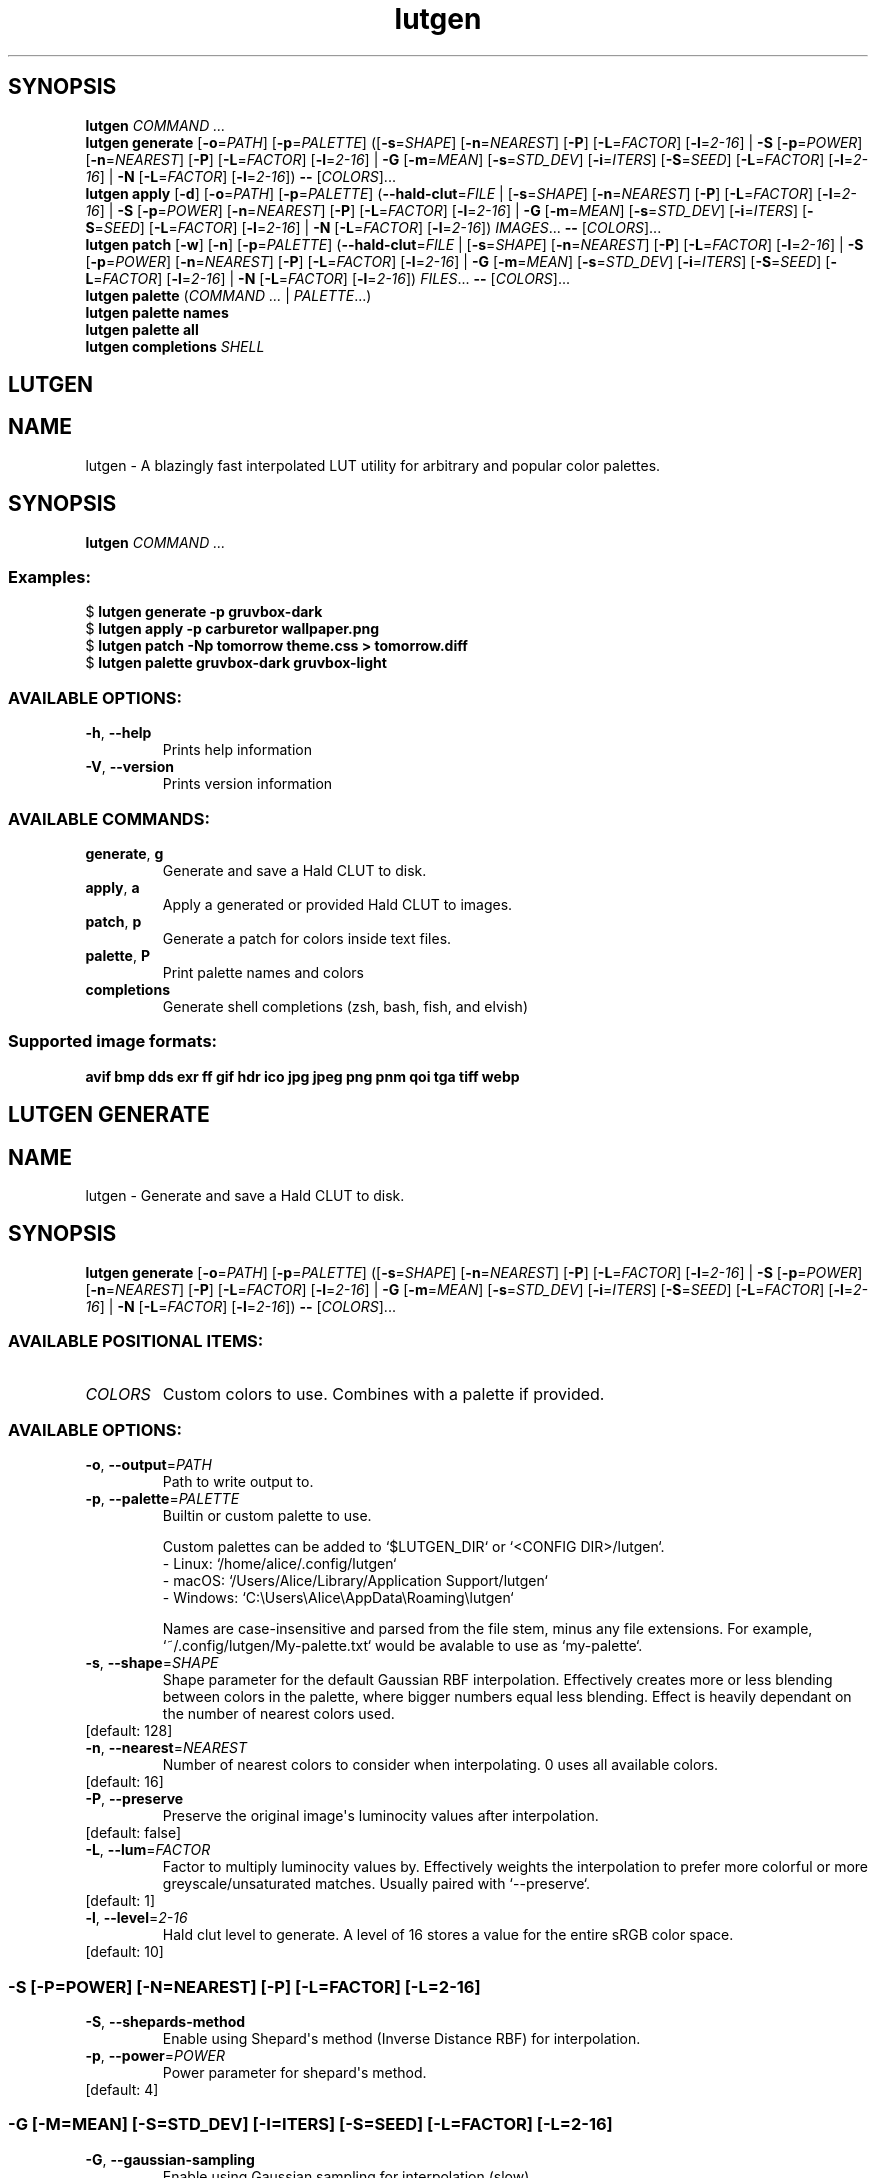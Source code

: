 .ie \n(.g .ds Aq \(aq
.el .ds Aq '
.TH lutgen 1 - - ""
.PP
.SH SYNOPSIS
.nf
\fBlutgen\fP\fR \fP\fICOMMAND ...\fP\fR
\fP\fBlutgen\fP\fR \fP\fBgenerate\fP\fR \fP\fR[\fP\fB\-o\fP\fR=\fP\fIPATH\fP\fR] [\fP\fB\-p\fP\fR=\fP\fIPALETTE\fP\fR] ([\fP\fB\-s\fP\fR=\fP\fISHAPE\fP\fR] [\fP\fB\-n\fP\fR=\fP\fINEAREST\fP\fR] [\fP\fB\-P\fP\fR] [\fP\fB\-L\fP\fR=\fP\fIFACTOR\fP\fR] [\fP\fB\-l\fP\fR=\fP\fI2\-16\fP\fR] | \fP\fB\-S\fP\fR [\fP\fB\-p\fP\fR=\fP\fIPOWER\fP\fR] [\fP\fB\-n\fP\fR=\fP\fINEAREST\fP\fR] [\fP\fB\-P\fP\fR] [\fP\fB\-L\fP\fR=\fP\fIFACTOR\fP\fR] [\fP\fB\-l\fP\fR=\fP\fI2\-16\fP\fR] | \fP\fB\-G\fP\fR [\fP\fB\-m\fP\fR=\fP\fIMEAN\fP\fR] [\fP\fB\-s\fP\fR=\fP\fISTD_DEV\fP\fR] [\fP\fB\-i\fP\fR=\fP\fIITERS\fP\fR] [\fP\fB\-S\fP\fR=\fP\fISEED\fP\fR] [\fP\fB\-L\fP\fR=\fP\fIFACTOR\fP\fR] [\fP\fB\-l\fP\fR=\fP\fI2\-16\fP\fR] | \fP\fB\-N\fP\fR [\fP\fB\-L\fP\fR=\fP\fIFACTOR\fP\fR] [\fP\fB\-l\fP\fR=\fP\fI2\-16\fP\fR]) \fP\fB\-\-\fP\fR [\fP\fICOLORS\fP\fR]...\fP\fR
\fP\fBlutgen\fP\fR \fP\fBapply\fP\fR \fP\fR[\fP\fB\-d\fP\fR] [\fP\fB\-o\fP\fR=\fP\fIPATH\fP\fR] [\fP\fB\-p\fP\fR=\fP\fIPALETTE\fP\fR] (\fP\fB\-\-hald\-clut\fP\fR=\fP\fIFILE\fP\fR | [\fP\fB\-s\fP\fR=\fP\fISHAPE\fP\fR] [\fP\fB\-n\fP\fR=\fP\fINEAREST\fP\fR] [\fP\fB\-P\fP\fR] [\fP\fB\-L\fP\fR=\fP\fIFACTOR\fP\fR] [\fP\fB\-l\fP\fR=\fP\fI2\-16\fP\fR] | \fP\fB\-S\fP\fR [\fP\fB\-p\fP\fR=\fP\fIPOWER\fP\fR] [\fP\fB\-n\fP\fR=\fP\fINEAREST\fP\fR] [\fP\fB\-P\fP\fR] [\fP\fB\-L\fP\fR=\fP\fIFACTOR\fP\fR] [\fP\fB\-l\fP\fR=\fP\fI2\-16\fP\fR] | \fP\fB\-G\fP\fR [\fP\fB\-m\fP\fR=\fP\fIMEAN\fP\fR] [\fP\fB\-s\fP\fR=\fP\fISTD_DEV\fP\fR] [\fP\fB\-i\fP\fR=\fP\fIITERS\fP\fR] [\fP\fB\-S\fP\fR=\fP\fISEED\fP\fR] [\fP\fB\-L\fP\fR=\fP\fIFACTOR\fP\fR] [\fP\fB\-l\fP\fR=\fP\fI2\-16\fP\fR] | \fP\fB\-N\fP\fR [\fP\fB\-L\fP\fR=\fP\fIFACTOR\fP\fR] [\fP\fB\-l\fP\fR=\fP\fI2\-16\fP\fR]) \fP\fIIMAGES\fP\fR... \fP\fB\-\-\fP\fR [\fP\fICOLORS\fP\fR]...\fP\fR
\fP\fBlutgen\fP\fR \fP\fBpatch\fP\fR \fP\fR[\fP\fB\-w\fP\fR] [\fP\fB\-n\fP\fR] [\fP\fB\-p\fP\fR=\fP\fIPALETTE\fP\fR] (\fP\fB\-\-hald\-clut\fP\fR=\fP\fIFILE\fP\fR | [\fP\fB\-s\fP\fR=\fP\fISHAPE\fP\fR] [\fP\fB\-n\fP\fR=\fP\fINEAREST\fP\fR] [\fP\fB\-P\fP\fR] [\fP\fB\-L\fP\fR=\fP\fIFACTOR\fP\fR] [\fP\fB\-l\fP\fR=\fP\fI2\-16\fP\fR] | \fP\fB\-S\fP\fR [\fP\fB\-p\fP\fR=\fP\fIPOWER\fP\fR] [\fP\fB\-n\fP\fR=\fP\fINEAREST\fP\fR] [\fP\fB\-P\fP\fR] [\fP\fB\-L\fP\fR=\fP\fIFACTOR\fP\fR] [\fP\fB\-l\fP\fR=\fP\fI2\-16\fP\fR] | \fP\fB\-G\fP\fR [\fP\fB\-m\fP\fR=\fP\fIMEAN\fP\fR] [\fP\fB\-s\fP\fR=\fP\fISTD_DEV\fP\fR] [\fP\fB\-i\fP\fR=\fP\fIITERS\fP\fR] [\fP\fB\-S\fP\fR=\fP\fISEED\fP\fR] [\fP\fB\-L\fP\fR=\fP\fIFACTOR\fP\fR] [\fP\fB\-l\fP\fR=\fP\fI2\-16\fP\fR] | \fP\fB\-N\fP\fR [\fP\fB\-L\fP\fR=\fP\fIFACTOR\fP\fR] [\fP\fB\-l\fP\fR=\fP\fI2\-16\fP\fR]) \fP\fIFILES\fP\fR... \fP\fB\-\-\fP\fR [\fP\fICOLORS\fP\fR]...\fP\fR
\fP\fBlutgen\fP\fR \fP\fBpalette\fP\fR \fP\fR(\fP\fICOMMAND ...\fP\fR | \fP\fIPALETTE\fP\fR...)\fP\fR
\fP\fBlutgen\fP\fR \fP\fBpalette\fP\fR \fP\fBnames\fP\fR \fP\fR
\fP\fBlutgen\fP\fR \fP\fBpalette\fP\fR \fP\fBall\fP\fR \fP\fR
\fP\fBlutgen\fP\fR \fP\fBcompletions\fP\fR \fP\fISHELL\fP\fR
\fP
.fi
.SH LUTGEN\ 
.SH NAME
\fRlutgen \- \fP\fRA blazingly fast interpolated LUT utility for arbitrary and popular color palettes.\fP
.SH SYNOPSIS
\fBlutgen\fP\fR \fP\fICOMMAND ...\fP
.PP
.SS
\fBExamples:\fP\fR
  $ \fP\fBlutgen generate \-p gruvbox\-dark\fP\fR
  $ \fP\fBlutgen apply \-p carburetor wallpaper.png\fP\fR
  $ \fP\fBlutgen patch \-Np tomorrow theme.css > tomorrow.diff\fP\fR
  $ \fP\fBlutgen palette gruvbox\-dark gruvbox\-light\fP
.PP
.SS AVAILABLE\ OPTIONS:
.TP
\fB\-h\fP\fR, \fP\fB\-\-help\fP
\fRPrints help information\fP
.PP
.TP
\fB\-V\fP\fR, \fP\fB\-\-version\fP
\fRPrints version information\fP
.PP
.PP
.SS AVAILABLE\ COMMANDS:
.TP
\fBgenerate\fP\fR, \fP\fBg\fP
\fRGenerate and save a Hald CLUT to disk.\fP
.PP
.TP
\fBapply\fP\fR, \fP\fBa\fP
\fRApply a generated or provided Hald CLUT to images.\fP
.PP
.TP
\fBpatch\fP\fR, \fP\fBp\fP
\fRGenerate a patch for colors inside text files.\fP
.PP
.TP
\fBpalette\fP\fR, \fP\fBP\fP
\fRPrint palette names and colors\fP
.PP
.TP
\fBcompletions\fP
\fRGenerate shell completions (zsh, bash, fish, and elvish)\fP
.PP
.PP
.SS
\fBSupported image formats:\fP\fR
 \fP\fBavif\fP\fR \fP\fBbmp\fP\fR \fP\fBdds\fP\fR \fP\fBexr\fP\fR \fP\fBff\fP\fR \fP\fBgif\fP\fR \fP\fBhdr\fP\fR \fP\fBico\fP\fR \fP\fBjpg\fP\fR \fP\fBjpeg\fP\fR \fP\fBpng\fP\fR \fP\fBpnm\fP\fR \fP\fBqoi\fP\fR \fP\fBtga\fP\fR \fP\fBtiff\fP\fR \fP\fBwebp\fP
.SH LUTGEN\ GENERATE\ 
.SH NAME
\fRlutgen \- \fP\fRGenerate and save a Hald CLUT to disk.\fP
.SH SYNOPSIS
\fBlutgen\fP\fR \fP\fBgenerate\fP\fR \fP\fR[\fP\fB\-o\fP\fR=\fP\fIPATH\fP\fR] [\fP\fB\-p\fP\fR=\fP\fIPALETTE\fP\fR] ([\fP\fB\-s\fP\fR=\fP\fISHAPE\fP\fR] [\fP\fB\-n\fP\fR=\fP\fINEAREST\fP\fR] [\fP\fB\-P\fP\fR] [\fP\fB\-L\fP\fR=\fP\fIFACTOR\fP\fR] [\fP\fB\-l\fP\fR=\fP\fI2\-16\fP\fR] | \fP\fB\-S\fP\fR [\fP\fB\-p\fP\fR=\fP\fIPOWER\fP\fR] [\fP\fB\-n\fP\fR=\fP\fINEAREST\fP\fR] [\fP\fB\-P\fP\fR] [\fP\fB\-L\fP\fR=\fP\fIFACTOR\fP\fR] [\fP\fB\-l\fP\fR=\fP\fI2\-16\fP\fR] | \fP\fB\-G\fP\fR [\fP\fB\-m\fP\fR=\fP\fIMEAN\fP\fR] [\fP\fB\-s\fP\fR=\fP\fISTD_DEV\fP\fR] [\fP\fB\-i\fP\fR=\fP\fIITERS\fP\fR] [\fP\fB\-S\fP\fR=\fP\fISEED\fP\fR] [\fP\fB\-L\fP\fR=\fP\fIFACTOR\fP\fR] [\fP\fB\-l\fP\fR=\fP\fI2\-16\fP\fR] | \fP\fB\-N\fP\fR [\fP\fB\-L\fP\fR=\fP\fIFACTOR\fP\fR] [\fP\fB\-l\fP\fR=\fP\fI2\-16\fP\fR]) \fP\fB\-\-\fP\fR [\fP\fICOLORS\fP\fR]...\fP
.PP
.SS AVAILABLE\ POSITIONAL\ ITEMS:
.TP
\fICOLORS\fP
\fRCustom colors to use. Combines with a palette if provided.\fP
.PP
.PP
.SS AVAILABLE\ OPTIONS:
.TP
\fB\-o\fP\fR, \fP\fB\-\-output\fP\fR=\fP\fIPATH\fP
\fRPath to write output to.\fP
.PP
.TP
\fB\-p\fP\fR, \fP\fB\-\-palette\fP\fR=\fP\fIPALETTE\fP
\fRBuiltin or custom palette to use.

Custom palettes can be added to `$LUTGEN_DIR` or `<CONFIG DIR>/lutgen`.
   \- Linux: `/home/alice/.config/lutgen`
   \- macOS: `/Users/Alice/Library/Application Support/lutgen`
   \- Windows: `C:\\Users\\Alice\\AppData\\Roaming\\lutgen`

Names are case\-insensitive and parsed from the file stem, minus any file extensions.
For example, `~/.config/lutgen/My\-palette.txt` would be avalable to use as `my\-palette`.\fP
.PP
.TP
\fB\-s\fP\fR, \fP\fB\-\-shape\fP\fR=\fP\fISHAPE\fP
\fRShape parameter for the default Gaussian RBF interpolation. Effectively creates more or
less blending between colors in the palette, where bigger numbers equal less blending.
Effect is heavily dependant on the number of nearest colors used.\fP
.PP
.TP
\fR[default: 128]\fP
.PP
.TP
\fB\-n\fP\fR, \fP\fB\-\-nearest\fP\fR=\fP\fINEAREST\fP
\fRNumber of nearest colors to consider when interpolating. 0 uses all available colors.\fP
.PP
.TP
\fR[default: 16]\fP
.PP
.TP
\fB\-P\fP\fR, \fP\fB\-\-preserve\fP
\fRPreserve the original image\*(Aqs luminocity values after interpolation.\fP
.PP
.TP
\fR[default: false]\fP
.PP
.TP
\fB\-L\fP\fR, \fP\fB\-\-lum\fP\fR=\fP\fIFACTOR\fP
\fRFactor to multiply luminocity values by. Effectively weights the interpolation to prefer
more colorful or more greyscale/unsaturated matches. Usually paired with `\-\-preserve`.\fP
.PP
.TP
\fR[default: 1]\fP
.PP
.TP
\fB\-l\fP\fR, \fP\fB\-\-level\fP\fR=\fP\fI2\-16\fP
\fRHald clut level to generate. A level of 16 stores a value for the entire sRGB color space.\fP
.PP
.TP
\fR[default: 10]\fP
.PP
.SS -S\ [-P=POWER]\ [-N=NEAREST]\ [-P]\ [-L=FACTOR]\ [-L=2-16]
.TP
\fB\-S\fP\fR, \fP\fB\-\-shepards\-method\fP
\fREnable using Shepard\*(Aqs method (Inverse Distance RBF) for interpolation.\fP
.PP
.TP
\fB\-p\fP\fR, \fP\fB\-\-power\fP\fR=\fP\fIPOWER\fP
\fRPower parameter for shepard\*(Aqs method.\fP
.PP
.TP
\fR[default: 4]\fP
.PP
.PP
.SS -G\ [-M=MEAN]\ [-S=STD_DEV]\ [-I=ITERS]\ [-S=SEED]\ [-L=FACTOR]\ [-L=2-16]
.TP
\fB\-G\fP\fR, \fP\fB\-\-gaussian\-sampling\fP
\fREnable using Gaussian sampling for interpolation (slow).\fP
.PP
.TP
\fB\-m\fP\fR, \fP\fB\-\-mean\fP\fR=\fP\fIMEAN\fP
\fRAverage amount of noise to apply in each iteration.\fP
.PP
.TP
\fR[default: 0]\fP
.PP
.TP
\fB\-s\fP\fR, \fP\fB\-\-std\-dev\fP\fR=\fP\fISTD_DEV\fP
\fRStandard deviation parameter for the noise applied in each iteration.\fP
.PP
.TP
\fR[default: 20]\fP
.PP
.TP
\fB\-i\fP\fR, \fP\fB\-\-iterations\fP\fR=\fP\fIITERS\fP
\fRNumber of iterations of noise to apply to each pixel.\fP
.PP
.TP
\fR[default: 512]\fP
.PP
.TP
\fB\-S\fP\fR, \fP\fB\-\-seed\fP\fR=\fP\fISEED\fP
\fRSeed for noise rng.\fP
.PP
.TP
\fR[default: 42080085]\fP
.PP
.PP
.SS -N\ [-L=FACTOR]\ [-L=2-16]
.TP
\fB\-N\fP\fR, \fP\fB\-\-nearest\-neighbor\fP
\fRDisable interpolation completely.\fP
.PP
.PP
.TP
\fB\-h\fP\fR, \fP\fB\-\-help\fP
\fRPrints help information\fP
.PP
.SH LUTGEN\ APPLY\ 
.SH NAME
\fRlutgen \- \fP\fRApply a generated or provided Hald CLUT to images.\fP
.SH SYNOPSIS
\fBlutgen\fP\fR \fP\fBapply\fP\fR \fP\fR[\fP\fB\-d\fP\fR] [\fP\fB\-o\fP\fR=\fP\fIPATH\fP\fR] [\fP\fB\-p\fP\fR=\fP\fIPALETTE\fP\fR] (\fP\fB\-\-hald\-clut\fP\fR=\fP\fIFILE\fP\fR | [\fP\fB\-s\fP\fR=\fP\fISHAPE\fP\fR] [\fP\fB\-n\fP\fR=\fP\fINEAREST\fP\fR] [\fP\fB\-P\fP\fR] [\fP\fB\-L\fP\fR=\fP\fIFACTOR\fP\fR] [\fP\fB\-l\fP\fR=\fP\fI2\-16\fP\fR] | \fP\fB\-S\fP\fR [\fP\fB\-p\fP\fR=\fP\fIPOWER\fP\fR] [\fP\fB\-n\fP\fR=\fP\fINEAREST\fP\fR] [\fP\fB\-P\fP\fR] [\fP\fB\-L\fP\fR=\fP\fIFACTOR\fP\fR] [\fP\fB\-l\fP\fR=\fP\fI2\-16\fP\fR] | \fP\fB\-G\fP\fR [\fP\fB\-m\fP\fR=\fP\fIMEAN\fP\fR] [\fP\fB\-s\fP\fR=\fP\fISTD_DEV\fP\fR] [\fP\fB\-i\fP\fR=\fP\fIITERS\fP\fR] [\fP\fB\-S\fP\fR=\fP\fISEED\fP\fR] [\fP\fB\-L\fP\fR=\fP\fIFACTOR\fP\fR] [\fP\fB\-l\fP\fR=\fP\fI2\-16\fP\fR] | \fP\fB\-N\fP\fR [\fP\fB\-L\fP\fR=\fP\fIFACTOR\fP\fR] [\fP\fB\-l\fP\fR=\fP\fI2\-16\fP\fR]) \fP\fIIMAGES\fP\fR... \fP\fB\-\-\fP\fR [\fP\fICOLORS\fP\fR]...\fP
.PP
.SS AVAILABLE\ POSITIONAL\ ITEMS:
.TP
\fIIMAGES\fP
\fRImages to correct, using the generated or provided hald clut.\fP
.PP
.TP
\fICOLORS\fP
\fRCustom colors to use. Combines with a palette if provided.\fP
.PP
.PP
.SS AVAILABLE\ OPTIONS:
.TP
\fB\-d\fP\fR, \fP\fB\-\-dir\fP
\fRAlways save to a directory when there is only one input file.
(matches output behavior for multiple files)\fP
.PP
.TP
\fB\-o\fP\fR, \fP\fB\-\-output\fP\fR=\fP\fIPATH\fP
\fRPath to write output to.\fP
.PP
.TP
\fB\-p\fP\fR, \fP\fB\-\-palette\fP\fR=\fP\fIPALETTE\fP
\fRBuiltin or custom palette to use.

Custom palettes can be added to `$LUTGEN_DIR` or `<CONFIG DIR>/lutgen`.
   \- Linux: `/home/alice/.config/lutgen`
   \- macOS: `/Users/Alice/Library/Application Support/lutgen`
   \- Windows: `C:\\Users\\Alice\\AppData\\Roaming\\lutgen`

Names are case\-insensitive and parsed from the file stem, minus any file extensions.
For example, `~/.config/lutgen/My\-palette.txt` would be avalable to use as `my\-palette`.\fP
.PP
.TP
\fB    \-\-hald\-clut\fP\fR=\fP\fIFILE\fP
\fRExternal Hald CLUT to use instead of generating one.\fP
.PP
.TP
\fB\-s\fP\fR, \fP\fB\-\-shape\fP\fR=\fP\fISHAPE\fP
\fRShape parameter for the default Gaussian RBF interpolation. Effectively creates more or
less blending between colors in the palette, where bigger numbers equal less blending.
Effect is heavily dependant on the number of nearest colors used.\fP
.PP
.TP
\fR[default: 128]\fP
.PP
.TP
\fB\-n\fP\fR, \fP\fB\-\-nearest\fP\fR=\fP\fINEAREST\fP
\fRNumber of nearest colors to consider when interpolating. 0 uses all available colors.\fP
.PP
.TP
\fR[default: 16]\fP
.PP
.TP
\fB\-P\fP\fR, \fP\fB\-\-preserve\fP
\fRPreserve the original image\*(Aqs luminocity values after interpolation.\fP
.PP
.TP
\fR[default: false]\fP
.PP
.TP
\fB\-L\fP\fR, \fP\fB\-\-lum\fP\fR=\fP\fIFACTOR\fP
\fRFactor to multiply luminocity values by. Effectively weights the interpolation to prefer
more colorful or more greyscale/unsaturated matches. Usually paired with `\-\-preserve`.\fP
.PP
.TP
\fR[default: 1]\fP
.PP
.TP
\fB\-l\fP\fR, \fP\fB\-\-level\fP\fR=\fP\fI2\-16\fP
\fRHald clut level to generate. A level of 16 stores a value for the entire sRGB color space.\fP
.PP
.TP
\fR[default: 10]\fP
.PP
.SS -S\ [-P=POWER]\ [-N=NEAREST]\ [-P]\ [-L=FACTOR]\ [-L=2-16]
.TP
\fB\-S\fP\fR, \fP\fB\-\-shepards\-method\fP
\fREnable using Shepard\*(Aqs method (Inverse Distance RBF) for interpolation.\fP
.PP
.TP
\fB\-p\fP\fR, \fP\fB\-\-power\fP\fR=\fP\fIPOWER\fP
\fRPower parameter for shepard\*(Aqs method.\fP
.PP
.TP
\fR[default: 4]\fP
.PP
.PP
.SS -G\ [-M=MEAN]\ [-S=STD_DEV]\ [-I=ITERS]\ [-S=SEED]\ [-L=FACTOR]\ [-L=2-16]
.TP
\fB\-G\fP\fR, \fP\fB\-\-gaussian\-sampling\fP
\fREnable using Gaussian sampling for interpolation (slow).\fP
.PP
.TP
\fB\-m\fP\fR, \fP\fB\-\-mean\fP\fR=\fP\fIMEAN\fP
\fRAverage amount of noise to apply in each iteration.\fP
.PP
.TP
\fR[default: 0]\fP
.PP
.TP
\fB\-s\fP\fR, \fP\fB\-\-std\-dev\fP\fR=\fP\fISTD_DEV\fP
\fRStandard deviation parameter for the noise applied in each iteration.\fP
.PP
.TP
\fR[default: 20]\fP
.PP
.TP
\fB\-i\fP\fR, \fP\fB\-\-iterations\fP\fR=\fP\fIITERS\fP
\fRNumber of iterations of noise to apply to each pixel.\fP
.PP
.TP
\fR[default: 512]\fP
.PP
.TP
\fB\-S\fP\fR, \fP\fB\-\-seed\fP\fR=\fP\fISEED\fP
\fRSeed for noise rng.\fP
.PP
.TP
\fR[default: 42080085]\fP
.PP
.PP
.SS -N\ [-L=FACTOR]\ [-L=2-16]
.TP
\fB\-N\fP\fR, \fP\fB\-\-nearest\-neighbor\fP
\fRDisable interpolation completely.\fP
.PP
.PP
.TP
\fB\-h\fP\fR, \fP\fB\-\-help\fP
\fRPrints help information\fP
.PP
.SH LUTGEN\ PATCH\ 
.SH NAME
\fRlutgen \- \fP\fRGenerate a patch for colors inside text files.\fP
.SH SYNOPSIS
\fBlutgen\fP\fR \fP\fBpatch\fP\fR \fP\fR[\fP\fB\-w\fP\fR] [\fP\fB\-n\fP\fR] [\fP\fB\-p\fP\fR=\fP\fIPALETTE\fP\fR] (\fP\fB\-\-hald\-clut\fP\fR=\fP\fIFILE\fP\fR | [\fP\fB\-s\fP\fR=\fP\fISHAPE\fP\fR] [\fP\fB\-n\fP\fR=\fP\fINEAREST\fP\fR] [\fP\fB\-P\fP\fR] [\fP\fB\-L\fP\fR=\fP\fIFACTOR\fP\fR] [\fP\fB\-l\fP\fR=\fP\fI2\-16\fP\fR] | \fP\fB\-S\fP\fR [\fP\fB\-p\fP\fR=\fP\fIPOWER\fP\fR] [\fP\fB\-n\fP\fR=\fP\fINEAREST\fP\fR] [\fP\fB\-P\fP\fR] [\fP\fB\-L\fP\fR=\fP\fIFACTOR\fP\fR] [\fP\fB\-l\fP\fR=\fP\fI2\-16\fP\fR] | \fP\fB\-G\fP\fR [\fP\fB\-m\fP\fR=\fP\fIMEAN\fP\fR] [\fP\fB\-s\fP\fR=\fP\fISTD_DEV\fP\fR] [\fP\fB\-i\fP\fR=\fP\fIITERS\fP\fR] [\fP\fB\-S\fP\fR=\fP\fISEED\fP\fR] [\fP\fB\-L\fP\fR=\fP\fIFACTOR\fP\fR] [\fP\fB\-l\fP\fR=\fP\fI2\-16\fP\fR] | \fP\fB\-N\fP\fR [\fP\fB\-L\fP\fR=\fP\fIFACTOR\fP\fR] [\fP\fB\-l\fP\fR=\fP\fI2\-16\fP\fR]) \fP\fIFILES\fP\fR... \fP\fB\-\-\fP\fR [\fP\fICOLORS\fP\fR]...\fP
.PP
.SS AVAILABLE\ POSITIONAL\ ITEMS:
.TP
\fIFILES\fP
\fRText files to generate patches for.\fP
.PP
.TP
\fICOLORS\fP
\fRCustom colors to use. Combines with a palette if provided.\fP
.PP
.PP
.SS AVAILABLE\ OPTIONS:
.TP
\fB\-w\fP\fR, \fP\fB\-\-write\fP
\fRWrite changes directly to the files.\fP
.PP
.TP
\fB\-n\fP\fR, \fP\fB\-\-no\-patch\fP
\fRDisable computing and printing the patch. Usually paired with \-\-write.\fP
.PP
.TP
\fB\-p\fP\fR, \fP\fB\-\-palette\fP\fR=\fP\fIPALETTE\fP
\fRBuiltin or custom palette to use.

Custom palettes can be added to `$LUTGEN_DIR` or `<CONFIG DIR>/lutgen`.
   \- Linux: `/home/alice/.config/lutgen`
   \- macOS: `/Users/Alice/Library/Application Support/lutgen`
   \- Windows: `C:\\Users\\Alice\\AppData\\Roaming\\lutgen`

Names are case\-insensitive and parsed from the file stem, minus any file extensions.
For example, `~/.config/lutgen/My\-palette.txt` would be avalable to use as `my\-palette`.\fP
.PP
.TP
\fB    \-\-hald\-clut\fP\fR=\fP\fIFILE\fP
\fRExternal Hald CLUT to use instead of generating one.\fP
.PP
.TP
\fB\-s\fP\fR, \fP\fB\-\-shape\fP\fR=\fP\fISHAPE\fP
\fRShape parameter for the default Gaussian RBF interpolation. Effectively creates more or
less blending between colors in the palette, where bigger numbers equal less blending.
Effect is heavily dependant on the number of nearest colors used.\fP
.PP
.TP
\fR[default: 128]\fP
.PP
.TP
\fB\-n\fP\fR, \fP\fB\-\-nearest\fP\fR=\fP\fINEAREST\fP
\fRNumber of nearest colors to consider when interpolating. 0 uses all available colors.\fP
.PP
.TP
\fR[default: 16]\fP
.PP
.TP
\fB\-P\fP\fR, \fP\fB\-\-preserve\fP
\fRPreserve the original image\*(Aqs luminocity values after interpolation.\fP
.PP
.TP
\fR[default: false]\fP
.PP
.TP
\fB\-L\fP\fR, \fP\fB\-\-lum\fP\fR=\fP\fIFACTOR\fP
\fRFactor to multiply luminocity values by. Effectively weights the interpolation to prefer
more colorful or more greyscale/unsaturated matches. Usually paired with `\-\-preserve`.\fP
.PP
.TP
\fR[default: 1]\fP
.PP
.TP
\fB\-l\fP\fR, \fP\fB\-\-level\fP\fR=\fP\fI2\-16\fP
\fRHald clut level to generate. A level of 16 stores a value for the entire sRGB color space.\fP
.PP
.TP
\fR[default: 10]\fP
.PP
.SS -S\ [-P=POWER]\ [-N=NEAREST]\ [-P]\ [-L=FACTOR]\ [-L=2-16]
.TP
\fB\-S\fP\fR, \fP\fB\-\-shepards\-method\fP
\fREnable using Shepard\*(Aqs method (Inverse Distance RBF) for interpolation.\fP
.PP
.TP
\fB\-p\fP\fR, \fP\fB\-\-power\fP\fR=\fP\fIPOWER\fP
\fRPower parameter for shepard\*(Aqs method.\fP
.PP
.TP
\fR[default: 4]\fP
.PP
.PP
.SS -G\ [-M=MEAN]\ [-S=STD_DEV]\ [-I=ITERS]\ [-S=SEED]\ [-L=FACTOR]\ [-L=2-16]
.TP
\fB\-G\fP\fR, \fP\fB\-\-gaussian\-sampling\fP
\fREnable using Gaussian sampling for interpolation (slow).\fP
.PP
.TP
\fB\-m\fP\fR, \fP\fB\-\-mean\fP\fR=\fP\fIMEAN\fP
\fRAverage amount of noise to apply in each iteration.\fP
.PP
.TP
\fR[default: 0]\fP
.PP
.TP
\fB\-s\fP\fR, \fP\fB\-\-std\-dev\fP\fR=\fP\fISTD_DEV\fP
\fRStandard deviation parameter for the noise applied in each iteration.\fP
.PP
.TP
\fR[default: 20]\fP
.PP
.TP
\fB\-i\fP\fR, \fP\fB\-\-iterations\fP\fR=\fP\fIITERS\fP
\fRNumber of iterations of noise to apply to each pixel.\fP
.PP
.TP
\fR[default: 512]\fP
.PP
.TP
\fB\-S\fP\fR, \fP\fB\-\-seed\fP\fR=\fP\fISEED\fP
\fRSeed for noise rng.\fP
.PP
.TP
\fR[default: 42080085]\fP
.PP
.PP
.SS -N\ [-L=FACTOR]\ [-L=2-16]
.TP
\fB\-N\fP\fR, \fP\fB\-\-nearest\-neighbor\fP
\fRDisable interpolation completely.\fP
.PP
.PP
.TP
\fB\-h\fP\fR, \fP\fB\-\-help\fP
\fRPrints help information\fP
.PP
.SH LUTGEN\ PALETTE\ 
.SH NAME
\fRlutgen \- \fP\fRPrint palette names and colors\fP
.SH SYNOPSIS
\fBlutgen\fP\fR \fP\fBpalette\fP\fR \fP\fR(\fP\fICOMMAND ...\fP\fR | \fP\fIPALETTE\fP\fR...)\fP
.PP
.SS
\fBExamples:\fP\fR
  $ \fP\fBlutgen palette all\fP\fR
  $ \fP\fBlutgen palette names | grep gruvbox\fP\fR
  $ \fP\fBlutgen palette oxocarbon\-dark oxocarbon\-light\fP\fR
  $ \fP\fBlutgen palette carburetor > palette.txt\fP
.PP
.SS AVAILABLE\ POSITIONAL\ ITEMS:
.TP
\fIPALETTE\fP
\fRBuiltin or custom palette to use.

Custom palettes can be added to `$LUTGEN_DIR` or `<CONFIG DIR>/lutgen`.
   \- Linux: `/home/alice/.config/lutgen`
   \- macOS: `/Users/Alice/Library/Application Support/lutgen`
   \- Windows: `C:\\Users\\Alice\\AppData\\Roaming\\lutgen`

Names are case\-insensitive and parsed from the file stem, minus any file extensions.
For example, `~/.config/lutgen/My\-palette.txt` would be avalable to use as `my\-palette`.\fP
.PP
.PP
.SS AVAILABLE\ OPTIONS:
.TP
\fB\-h\fP\fR, \fP\fB\-\-help\fP
\fRPrints help information\fP
.PP
.PP
.SS AVAILABLE\ COMMANDS:
.TP
\fBnames\fP
\fRPrint all palette names. Useful for scripting and searching.\fP
.PP
.TP
\fBall\fP
\fRPrint all palette names and colors.\fP
.PP
.SH LUTGEN\ PALETTE\ NAMES\ 
.SH NAME
\fRlutgen \- \fP\fRPrint all palette names. Useful for scripting and searching.\fP
.SH SYNOPSIS
\fBlutgen\fP\fR \fP\fBpalette\fP\fR \fP\fBnames\fP\fR \fP
.PP
.SS AVAILABLE\ OPTIONS:
.TP
\fB\-h\fP\fR, \fP\fB\-\-help\fP
\fRPrints help information\fP
.PP
.SH LUTGEN\ PALETTE\ ALL\ 
.SH NAME
\fRlutgen \- \fP\fRPrint all palette names and colors.\fP
.SH SYNOPSIS
\fBlutgen\fP\fR \fP\fBpalette\fP\fR \fP\fBall\fP\fR \fP
.PP
.SS AVAILABLE\ OPTIONS:
.TP
\fB\-h\fP\fR, \fP\fB\-\-help\fP
\fRPrints help information\fP
.PP
.SH LUTGEN\ COMPLETIONS\ 
.SH NAME
\fRlutgen \- \fP\fRGenerate shell completions (zsh, bash, fish, and elvish)\fP
.SH SYNOPSIS
\fBlutgen\fP\fR \fP\fBcompletions\fP\fR \fP\fISHELL\fP
.PP
.SS AVAILABLE\ POSITIONAL\ ITEMS:
.TP
\fISHELL\fP
\fRShell to generate completions for.\fP
.PP
.PP
.SS AVAILABLE\ OPTIONS:
.TP
\fB\-h\fP\fR, \fP\fB\-\-help\fP
\fRPrints help information\fP
.PP
